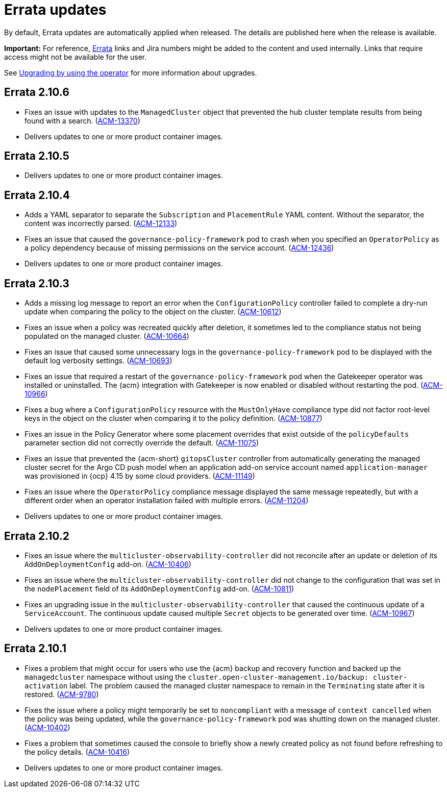 [#errata-updates]
= Errata updates

By default, Errata updates are automatically applied when released. The details are published here when the release is available.

*Important:* For reference, link:https://access.redhat.com/errata/#/[Errata] links and Jira numbers might be added to the content and used internally. Links that require access might not be available for the user. 

See link:../install/upgrade_hub.adoc#upgrading-by-using-the-operator[Upgrading by using the operator] for more information about upgrades.

== Errata 2.10.6

* Fixes an issue with updates to the `ManagedCluster` object that prevented the hub cluster template results from being found with a search. (link:https://issues.redhat.com/browse/ACM-13370[ACM-13370])

* Delivers updates to one or more product container images.

== Errata 2.10.5

* Delivers updates to one or more product container images.

== Errata 2.10.4

* Adds a YAML separator to separate the `Subscription` and `PlacementRule` YAML content. Without the separator, the content was incorrectly parsed. (link:https://issues.redhat.com/browse/ACM-12133[ACM-12133])

* Fixes an issue that caused the `governance-policy-framework` pod to crash when you specified an `OperatorPolicy` as a policy dependency because of missing permissions on the service account. (link:https://issues.redhat.com/browse/ACM-12436[ACM-12436])

* Delivers updates to one or more product container images.

== Errata 2.10.3

* Adds a missing log message to report an error when the `ConfigurationPolicy` controller failed to complete a dry-run update when comparing the policy to the object on the cluster. (link:https://issues.redhat.com/browse/ACM-10612[ACM-10612])

* Fixes an issue when a policy was recreated quickly after deletion, it sometimes led to the compliance status not being populated on the managed cluster. (link:https://issues.redhat.com/browse/ACM-10664[ACM-10664])

* Fixes an issue that caused some unnecessary logs in the `governance-policy-framework` pod to be displayed with the default log verbosity settings. (link:https://issues.redhat.com/browse/ACM-10693[ACM-10693])

* Fixes an issue that required a restart of the `governance-policy-framework` pod when the Gatekeeper operator was installed or uninstalled. The {acm} integration with Gatekeeper is now enabled or disabled without restarting the pod. (link:https://issues.redhat.com/browse/ACM-10966[ACM-10966])

* Fixes a bug where a `ConfigurationPolicy` resource with the `MustOnlyHave` compliance type did not factor root-level keys in the object on the cluster when comparing it to the policy definition. (link:https://issues.redhat.com/browse/ACM-10877[ACM-10877])

* Fixes an issue in the Policy Generator where some placement overrides that exist outside of the `policyDefaults` parameter section did not correctly override the default. (link:https://issues.redhat.com/browse/ACM-11075[ACM-11075])

* Fixes an issue that prevented the {acm-short} `gitopsCluster` controller from automatically generating the managed cluster secret for the Argo CD push model when an application add-on service account named `application-manager` was provisioned in {ocp} 4.15 by some cloud providers. (link:https://issues.redhat.com/browse/ACM-11149[ACM-11149])

* Fixes an issue where the `OperatorPolicy` compliance message displayed the same message repeatedly, but with a different order when an operator installation failed with multiple errors. (link:https://issues.redhat.com/browse/ACM-11204[ACM-11204])

* Delivers updates to one or more product container images.

== Errata 2.10.2

* Fixes an issue where the `multicluster-observability-controller` did not reconcile after an update or deletion of its `AddOnDeploymentConfig` add-on. (link:https://issues.redhat.com/browse/ACM-10406[ACM-10406])

* Fixes an issue where the `multicluster-observability-controller` did not change to the configuration that was set in the `nodePlacement` field of its `AddOnDeploymentConfig` add-on. (link:https://issues.redhat.com/browse/ACM-10811[ACM-10811])

* Fixes an upgrading issue in the `multicluster-observability-controller` that caused the continuous update of a `ServiceAccount`. The continuous update caused multiple `Secret` objects to be generated over time. (link:https://issues.redhat.com/browse/ACM-10967[ACM-10967])

* Delivers updates to one or more product container images. 

== Errata 2.10.1

* Fixes a problem that might occur for users who use the {acm} backup and recovery function and backed up the `managedcluster` namespace without using the `cluster.open-cluster-management.io/backup: cluster-activation` label. The problem caused the managed cluster namespace to remain in the `Terminating` state after it is restored. (link:https://issues.redhat.com/browse/ACM-9780[ACM-9780])

* Fixes the issue where a policy might temporarily be set to `noncompliant` with a message of `context cancelled` when the policy was being updated, while the `governance-policy-framework` pod was shutting down on the managed cluster. (link:https://issues.redhat.com/browse/ACM-10402[ACM-10402])

* Fixes a problem that sometimes caused the console to briefly show a newly created policy as not found before refreshing to the policy details. (link:https://issues.redhat.com/browse/ACM-10416[ACM-10416])

* Delivers updates to one or more product container images. 
